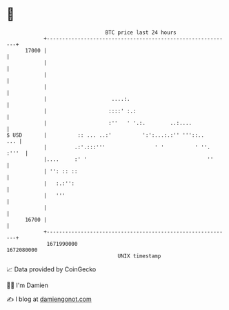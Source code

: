 * 👋

#+begin_example
                                   BTC price last 24 hours                    
               +------------------------------------------------------------+ 
         17000 |                                                            | 
               |                                                            | 
               |                                                            | 
               |                                                            | 
               |                     ....:.                                 | 
               |                    ::::' :.:                               | 
               |                    :''   ' '.:.        ..:....             | 
   $ USD       |          :: ... ..:'          ':':...:.:'' '''::..     ... | 
               |         .:'.:::'''                ' '          ' ''. :'''  | 
               |....     :' '                                       ''      | 
               | '': :: ::                                                  | 
               |   :.:'':                                                   | 
               |   '''                                                      | 
               |                                                            | 
         16700 |                                                            | 
               +------------------------------------------------------------+ 
                1671990000                                        1672080000  
                                       UNIX timestamp                         
#+end_example
📈 Data provided by CoinGecko

🧑‍💻 I'm Damien

✍️ I blog at [[https://www.damiengonot.com][damiengonot.com]]
